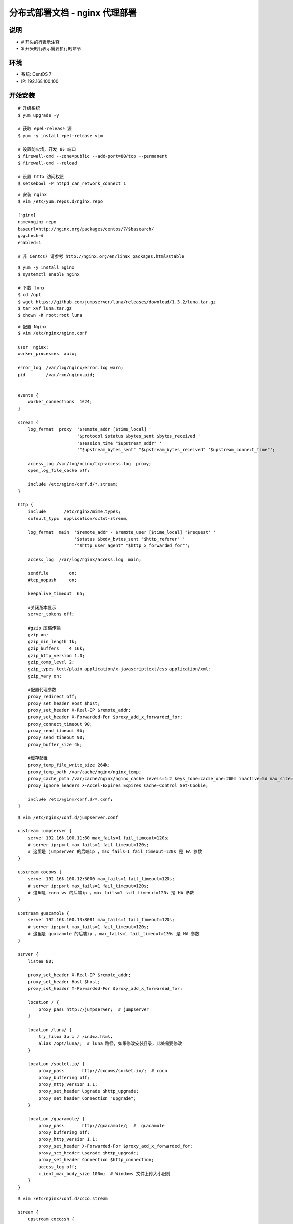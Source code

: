 分布式部署文档 - nginx 代理部署
----------------------------------------------------

说明
~~~~~~~
-  # 开头的行表示注释
-  $ 开头的行表示需要执行的命令

环境
~~~~~~~

-  系统: CentOS 7
-  IP: 192.168.100.100

开始安装
~~~~~~~~~~~~

::

    # 升级系统
    $ yum upgrade -y

    # 获取 epel-release 源
    $ yum -y install epel-release vim

    # 设置防火墙，开发 80 端口
    $ firewall-cmd --zone=public --add-port=80/tcp --permanent
    $ firewall-cmd --reload

    # 设置 http 访问权限
    $ setsebool -P httpd_can_network_connect 1

::

    # 安装 nginx
    $ vim /etc/yum.repos.d/nginx.repo

    [nginx]
    name=nginx repo
    baseurl=http://nginx.org/packages/centos/7/$basearch/
    gpgcheck=0
    enabled=1

    # 非 Centos7 请参考 http://nginx.org/en/linux_packages.html#stable

::

    $ yum -y install nginx
    $ systemctl enable nginx

    # 下载 luna
    $ cd /opt
    $ wget https://github.com/jumpserver/luna/releases/download/1.3.2/luna.tar.gz
    $ tar xvf luna.tar.gz
    $ chown -R root:root luna

::

    # 配置 Nginx
    $ vim /etc/nginx/nginx.conf

    user  nginx;
    worker_processes  auto;

    error_log  /var/log/nginx/error.log warn;
    pid        /var/run/nginx.pid;


    events {
        worker_connections  1024;
    }

    stream {
        log_format  proxy  '$remote_addr [$time_local] '
                           '$protocol $status $bytes_sent $bytes_received '
                           '$session_time "$upstream_addr" '
                           '"$upstream_bytes_sent" "$upstream_bytes_received" "$upstream_connect_time"';

        access_log /var/log/nginx/tcp-access.log  proxy;
        open_log_file_cache off;

        include /etc/nginx/conf.d/*.stream;
    }

    http {
        include       /etc/nginx/mime.types;
        default_type  application/octet-stream;

        log_format  main  '$remote_addr - $remote_user [$time_local] "$request" '
                          '$status $body_bytes_sent "$http_referer" '
                          '"$http_user_agent" "$http_x_forwarded_for"';

        access_log  /var/log/nginx/access.log  main;

        sendfile        on;
        #tcp_nopush     on;

        keepalive_timeout  65;

        #关闭版本显示
        server_tokens off;

        #gzip 压缩传输
        gzip on;
        gzip_min_length 1k;
        gzip_buffers    4 16k;
        gzip_http_version 1.0;
        gzip_comp_level 2;
        gzip_types text/plain application/x-javascripttext/css application/xml;
        gzip_vary on;

        #配置代理参数
        proxy_redirect off;
        proxy_set_header Host $host;
        proxy_set_header X-Real-IP $remote_addr;
        proxy_set_header X-Forwarded-For $proxy_add_x_forwarded_for;
        proxy_connect_timeout 90;
        proxy_read_timeout 90;
        proxy_send_timeout 90;
        proxy_buffer_size 4k;

        #缓存配置
        proxy_temp_file_write_size 264k;
        proxy_temp_path /var/cache/nginx/nginx_temp;
        proxy_cache_path /var/cache/nginx/nginx_cache levels=1:2 keys_zone=cache_one:200m inactive=5d max_size=400m;
        proxy_ignore_headers X-Accel-Expires Expires Cache-Control Set-Cookie;

        include /etc/nginx/conf.d/*.conf;
    }

::

    $ vim /etc/nginx/conf.d/jumpserver.conf

    upstream jumpserver {
        server 192.168.100.11:80 max_fails=1 fail_timeout=120s;
        # server ip:port max_fails=1 fail_timeout=120s;
        # 这里是 jumpserver 的后端ip ，max_fails=1 fail_timeout=120s 是 HA 参数
    }

    upstream cocows {
        server 192.168.100.12:5000 max_fails=1 fail_timeout=120s;
        # server ip:port max_fails=1 fail_timeout=120s;
        # 这里是 coco ws 的后端ip ，max_fails=1 fail_timeout=120s 是 HA 参数
    }

    upstream guacamole {
        server 192.168.100.13:8081 max_fails=1 fail_timeout=120s;
        # server ip:port max_fails=1 fail_timeout=120s;
        # 这里是 guacamole 的后端ip ，max_fails=1 fail_timeout=120s 是 HA 参数
    }

    server {
        listen 80;

        proxy_set_header X-Real-IP $remote_addr;
        proxy_set_header Host $host;
        proxy_set_header X-Forwarded-For $proxy_add_x_forwarded_for;

        location / {
            proxy_pass http://jumpserver;  # jumpserver
        }

        location /luna/ {
            try_files $uri / /index.html;
            alias /opt/luna/;  # luna 路径，如果修改安装目录，此处需要修改
        }

        location /socket.io/ {
            proxy_pass       http://cocows/socket.io/;  # coco
            proxy_buffering off;
            proxy_http_version 1.1;
            proxy_set_header Upgrade $http_upgrade;
            proxy_set_header Connection "upgrade";
        }

        location /guacamole/ {
            proxy_pass       http://guacamole/;  #  guacamole
            proxy_buffering off;
            proxy_http_version 1.1;
            proxy_set_header X-Forwarded-For $proxy_add_x_forwarded_for;
            proxy_set_header Upgrade $http_upgrade;
            proxy_set_header Connection $http_connection;
            access_log off;
            client_max_body_size 100m;  # Windows 文件上传大小限制
        }
    }

::

    $ vim /etc/nginx/conf.d/coco.stream

    stream {
        upstream cocossh {
            server 192.168.100.12:2222;
            # server ip:port max_fails=1 fail_timeout=120s;
            # 这里是 coco ssh 的后端ip ，max_fails=1 fail_timeout=120s 是 HA 参数
        }
        server {
            listen 2222;
            proxy_pass cocossh;
            proxy_connect_timeout 10s;
            proxy_timeout 24h;   #代理超时
        }
    }

::

    # nginx 测试并启动，如果报错请按报错提示自行解决
    $ nginx -t
    $ systemctl start nginx

    # 访问 http://192.168.100.100
    # 默认账号: admin 密码: admin  到会话管理-终端管理 接受 Coco Guacamole 等应用的注册
    # 测试连接
    $ ssh -p2222 admin@192.168.100.100
    $ sftp -P2222 admin@192.168.100.100
    密码: admin

    # 如果是用在 Windows 下，Xshell Terminal 登录语法如下
    $ ssh admin@192.168.100.100 2222
    $ sftp admin@192.168.100.100 2222
    密码: admin
    如果能登陆代表部署成功

    # sftp默认上传的位置在资产的 /tmp 目录下
    # windows拖拽上传的位置在资产的 Guacamole RDP上的 G 目录下

    后续的使用请参考 `快速入门 <admin_create_asset.html>`_
    如遇到问题可参考 `FAQ <faq.html>`_
